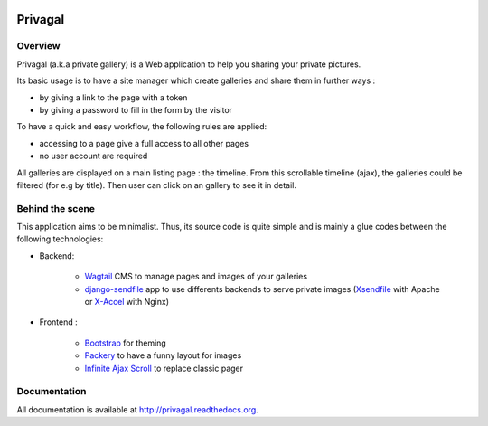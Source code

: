 .. image:: https://travis-ci.org/ychab/privagal.svg
    :target: https://travis-ci.org/ychab/privagal

.. image:: https://coveralls.io/repos/ychab/privagal/badge.svg?branch=master&service=github
  :target: https://coveralls.io/github/ychab/privagal?branch=master

.. image:: https://requires.io/github/ychab/privagal/requirements.svg?branch=master
   :target: https://requires.io/github/ychab/privagal/requirements/?branch=master
   :alt: Requirements Status

.. image:: https://readthedocs.org/projects/privagal/badge/?version=latest
    :target: http://privagal.readthedocs.org/en/latest/?badge=latest
    :alt: Documentation Status

Privagal
========

Overview
--------

Privagal (a.k.a private gallery) is a Web application to help you sharing your
private pictures.

Its basic usage is to have a site manager which create galleries and share them
in further ways :

* by giving a link to the page with a token
* by giving a password to fill in the form by the visitor

To have a quick and easy workflow, the following rules are applied:

* accessing to a page give a full access to all other pages
* no user account are required

All galleries are displayed on a main listing page : the timeline. From this
scrollable timeline (ajax), the galleries could be filtered (for e.g by title).
Then user can click on an gallery to see it in detail.

Behind the scene
----------------

This application aims to be minimalist. Thus, its source code is quite simple
and is mainly a glue codes between the following technologies:

* Backend:

    *   `Wagtail`_ CMS to manage pages and images of your galleries
    *   `django-sendfile`_ app to use differents backends to serve private
        images (`Xsendfile`_ with Apache or `X-Accel`_ with Nginx)

* Frontend :

    *   `Bootstrap`_ for theming
    *   `Packery`_ to have a funny layout for images
    *   `Infinite Ajax Scroll`_ to replace classic pager

.. _`Wagtail`: https://wagtail.io/
.. _`django-sendfile`: https://github.com/johnsensible/django-sendfile

.. _`Xsendfile`: https://tn123.org/mod_xsendfile/
.. _`X-Accel`: https://www.nginx.com/resources/wiki/start/topics/examples/x-accel/

.. _`Bootstrap`: http://getbootstrap.com/
.. _`Packery`: http://packery.metafizzy.co/
.. _`Infinite Ajax Scroll`: http://infiniteajaxscroll.com/

Documentation
-------------

All documentation is available at http://privagal.readthedocs.org.
